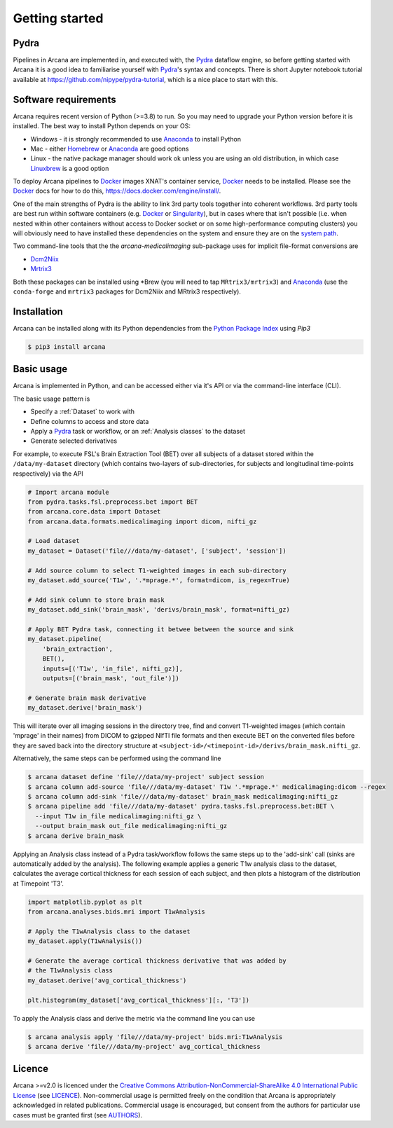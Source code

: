 
Getting started
===============

Pydra
-----

Pipelines in Arcana are implemented in, and executed with, the Pydra_ dataflow
engine, so before getting started with Arcana it is a good idea to familiarise
yourself with Pydra_'s syntax and concepts. There is short Jupyter notebook
tutorial available at `<https://github.com/nipype/pydra-tutorial>`_, which is a
nice place to start with this.

Software requirements
---------------------

Arcana requires recent version of Python (>=3.8) to run. So you may
need to upgrade your Python version before it is installed. The best way
to install Python depends on your OS:

* Windows - it is strongly recommended to use Anaconda_ to install Python
* Mac - either `Homebrew <https://brew.sh/>`_ or Anaconda_ are good options
* Linux - the native package manager should work ok unless you are using an old distribution, in which case `Linuxbrew <https://docs.brew.sh/Homebrew-on-Linux>`_ is a good option


To deploy Arcana pipelines to Docker_ images XNAT's container service,
Docker_ needs to be installed. Please see the Docker_ docs for how to do this,
`<https://docs.docker.com/engine/install/>`_.

One of the main strengths of Pydra is the ability to link 3rd party tools
together into coherent workflows. 3rd party tools are best run within software
containers (e.g. Docker_ or Singularity_), but in cases where that isn't possible
(i.e. when nested within other containers without access to Docker socket or
on some high-performance computing clusters) you will obviously need to have
installed these dependencies on the system and ensure they are on the `system
path <https://learn.sparkfun.com/tutorials/configuring-the-path-system-variable/all>`_.

Two command-line tools that the the `arcana-medicalimaging` sub-package uses
for implicit file-format conversions are

* `Dcm2Niix <https://github.com/rordenlab/dcm2niix>`_
* `Mrtrix3 <https://mrtrix3.readthedocs.io>`_

Both these packages can be installed using \*Brew (you will need to tap
``MRtrix3/mrtrix3``) and Anaconda_ (use the ``conda-forge`` and ``mrtrix3``
packages for Dcm2Niix and MRtrix3 respectively).


Installation
------------

Arcana can be installed along with its Python dependencies from the
`Python Package Index <http://pypi.org>`_ using *Pip3*

.. code-block:: bash

    $ pip3 install arcana


Basic usage
-----------

Arcana is implemented in Python, and can be accessed either via it's
API or via the command-line interface (CLI).

The basic usage pattern is

* Specify a :ref:`Dataset` to work with
* Define columns to access and store data
* Apply a Pydra_ task or workflow, or an :ref:`Analysis classes` to the dataset
* Generate selected derivatives

For example, to execute FSL's Brain Extraction Tool (BET) over all subjects of
a dataset stored within the ``/data/my-dataset`` directory (which contains
two-layers of sub-directories, for subjects and longitudinal time-points
respectively) via the API

.. code-block:: python

    # Import arcana module
    from pydra.tasks.fsl.preprocess.bet import BET
    from arcana.core.data import Dataset
    from arcana.data.formats.medicalimaging import dicom, nifti_gz

    # Load dataset
    my_dataset = Dataset('file///data/my-dataset', ['subject', 'session'])

    # Add source column to select T1-weighted images in each sub-directory
    my_dataset.add_source('T1w', '.*mprage.*', format=dicom, is_regex=True)

    # Add sink column to store brain mask
    my_dataset.add_sink('brain_mask', 'derivs/brain_mask', format=nifti_gz)

    # Apply BET Pydra task, connecting it betwee between the source and sink
    my_dataset.pipeline(
        'brain_extraction',
        BET(),
        inputs=[('T1w', 'in_file', nifti_gz)],
        outputs=[('brain_mask', 'out_file')])

    # Generate brain mask derivative
    my_dataset.derive('brain_mask')

This will iterate over all imaging sessions in the directory tree, find and
convert T1-weighted images (which contain 'mprage' in their names) from
DICOM to gzipped NIfTI file formats and then execute BET on the converted
files before they are saved back into the directory structure at
``<subject-id>/<timepoint-id>/derivs/brain_mask.nifti_gz``.

Alternatively, the same steps can be performed using the command line

.. code-block:: bash

    $ arcana dataset define 'file///data/my-project' subject session
    $ arcana column add-source 'file///data/my-dataset' T1w '.*mprage.*' medicalimaging:dicom --regex
    $ arcana column add-sink 'file///data/my-dataset' brain_mask medicalimaging:nifti_gz
    $ arcana pipeline add 'file///data/my-dataset' pydra.tasks.fsl.preprocess.bet:BET \
      --input T1w in_file medicalimaging:nifti_gz \
      --output brain_mask out_file medicalimaging:nifti_gz
    $ arcana derive brain_mask

Applying an Analysis class instead of a Pydra task/workflow follows the same
steps up to the 'add-sink' call (sinks are automatically added by the analysis).
The following example applies a generic T1w analysis class to the dataset,
calculates the average cortical thickness for each session of each subject,
and then plots a histogram of the distribution at Timepoint 'T3'.


.. code-block:: python

    import matplotlib.pyplot as plt
    from arcana.analyses.bids.mri import T1wAnalysis

    # Apply the T1wAnalysis class to the dataset
    my_dataset.apply(T1wAnalysis())

    # Generate the average cortical thickness derivative that was added by
    # the T1wAnalysis class
    my_dataset.derive('avg_cortical_thickness')

    plt.histogram(my_dataset['avg_cortical_thickness'][:, 'T3'])


To apply the Analysis class and derive the metric via the command line you can
use

.. code-block:: bash

    $ arcana analysis apply 'file///data/my-project' bids.mri:T1wAnalysis
    $ arcana derive 'file///data/my-project' avg_cortical_thickness


Licence
-------

Arcana >=v2.0 is licenced under the `Creative Commons Attribution-NonCommercial-ShareAlike 4.0 International Public License <https://creativecommons.org/licenses/by-nc-sa/4.0/>`_
(see `LICENCE <https://raw.githubusercontent.com/Australian-Imaging-Service/arcana/master/LICENSE>`_).
Non-commercial usage is permitted freely on the condition that Arcana is
appropriately acknowledged in related publications. Commercial usage is encouraged,
but consent from the authors for particular use cases must be granted first
(see `AUTHORS <https://raw.githubusercontent.com/Australian-Imaging-Service/arcana/master/AUTHORS>`_).



.. _Pydra: http://pydra.readthedocs.io
.. _Anaconda: https://www.anaconda.com/products/individual
.. _Docker: https://www.docker.com/
.. _Singularity: https://sylabs.io/guides/3.0/user-guide/index.html